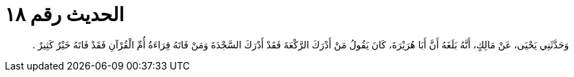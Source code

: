 
= الحديث رقم ١٨

[quote.hadith]
وَحَدَّثَنِي يَحْيَى، عَنْ مَالِكٍ، أَنَّهُ بَلَغَهُ أَنَّ أَبَا هُرَيْرَةَ، كَانَ يَقُولُ مَنْ أَدْرَكَ الرَّكْعَةَ فَقَدْ أَدْرَكَ السَّجْدَةَ وَمَنْ فَاتَهُ قِرَاءَةُ أُمِّ الْقُرْآنِ فَقَدْ فَاتَهُ خَيْرٌ كَثِيرٌ ‏.‏